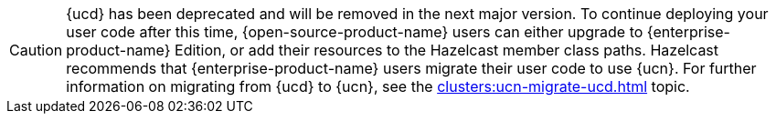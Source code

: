 CAUTION: {ucd} has been deprecated and will be removed in the next major version. To continue deploying your user code after this time, {open-source-product-name} users can either upgrade to {enterprise-product-name} Edition, or add their resources to the Hazelcast member class paths. Hazelcast recommends that {enterprise-product-name} users migrate their user code to use {ucn}. For further information on migrating from {ucd} to {ucn}, see the xref:clusters:ucn-migrate-ucd.adoc[] topic.